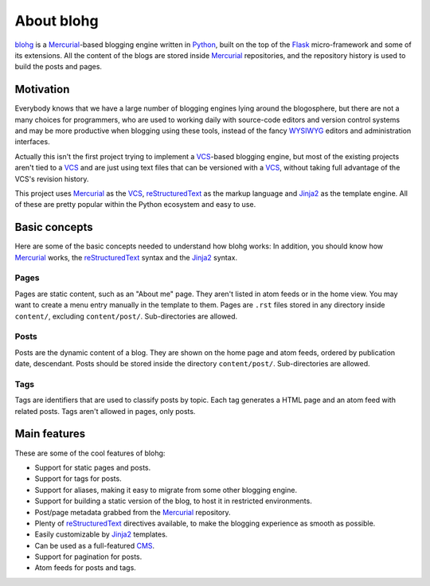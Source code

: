 .. _about:

About blohg
===========

blohg_ is a Mercurial_-based blogging engine written in Python_, built on the
top of the Flask_ micro-framework and some of its extensions. All the content of
the blogs are stored inside Mercurial_ repositories, and the repository history
is used to build the posts and pages.

.. _blohg: http://blohg.org/
.. _Mercurial: http://mercurial.selenic.com/
.. _Python: http://python.org/
.. _Flask: http://flask.pocoo.org/


Motivation
----------

Everybody knows that we have a large number of blogging engines lying around the
blogosphere, but there are not a many choices for programmers, who are used to
working daily with source-code editors and version control systems and may be more
productive when blogging using these tools, instead of the fancy WYSIWYG_
editors and administration interfaces.

.. _WYSIWYG: http://en.wikipedia.org/wiki/WYSIWYG

Actually this isn't the first project trying to implement a VCS_-based blogging
engine, but most of the existing projects aren't tied to a VCS_ and are just
using text files that can be versioned with a VCS_, without taking full
advantage of the VCS's revision history.

.. _VCS: http://en.wikipedia.org/wiki/Revision_control

This project uses Mercurial_ as the VCS_, reStructuredText_ as the markup
language and Jinja2_ as the template engine. All of these are pretty popular
within the Python ecosystem and easy to use.

.. _reStructuredText: http://docutils.sourceforge.net/rst.html
.. _Jinja2: http://jinja.pocoo.org/


Basic concepts
--------------

Here are some of the basic concepts needed to understand how blohg works:
In addition, you should know how Mercurial_ works, the reStructuredText_
syntax and the Jinja2_ syntax.

Pages
~~~~~

Pages are static content, such as an "About me" page. They aren't listed in atom
feeds or in the home view.  You may want to create a menu entry
manually in the template to them.  Pages are ``.rst`` files stored in any directory
inside ``content/``, excluding ``content/post/``. Sub-directories are allowed.

Posts
~~~~~

Posts are the dynamic content of a blog. They are shown on the home page and
atom feeds, ordered by publication date, descendant. Posts should be stored
inside the directory ``content/post/``. Sub-directories are allowed.

Tags
~~~~

Tags are identifiers that are used to classify posts by topic. Each tag
generates a HTML page and an atom feed with related posts. Tags aren't
allowed in pages, only posts.


Main features
-------------

These are some of the cool features of blohg:

.. _CMS: http://en.wikipedia.org/wiki/Content_management_system

- Support for static pages and posts.
- Support for tags for posts.
- Support for aliases, making it easy to migrate from some other blogging engine.
- Support for building a static version of the blog, to host it in restricted
  environments.
- Post/page metadata grabbed from the Mercurial_ repository.
- Plenty of reStructuredText_ directives available, to make the blogging
  experience as smooth as possible.
- Easily customizable by Jinja2_ templates.
- Can be used as a full-featured CMS_.
- Support for pagination for posts.
- Atom feeds for posts and tags.
